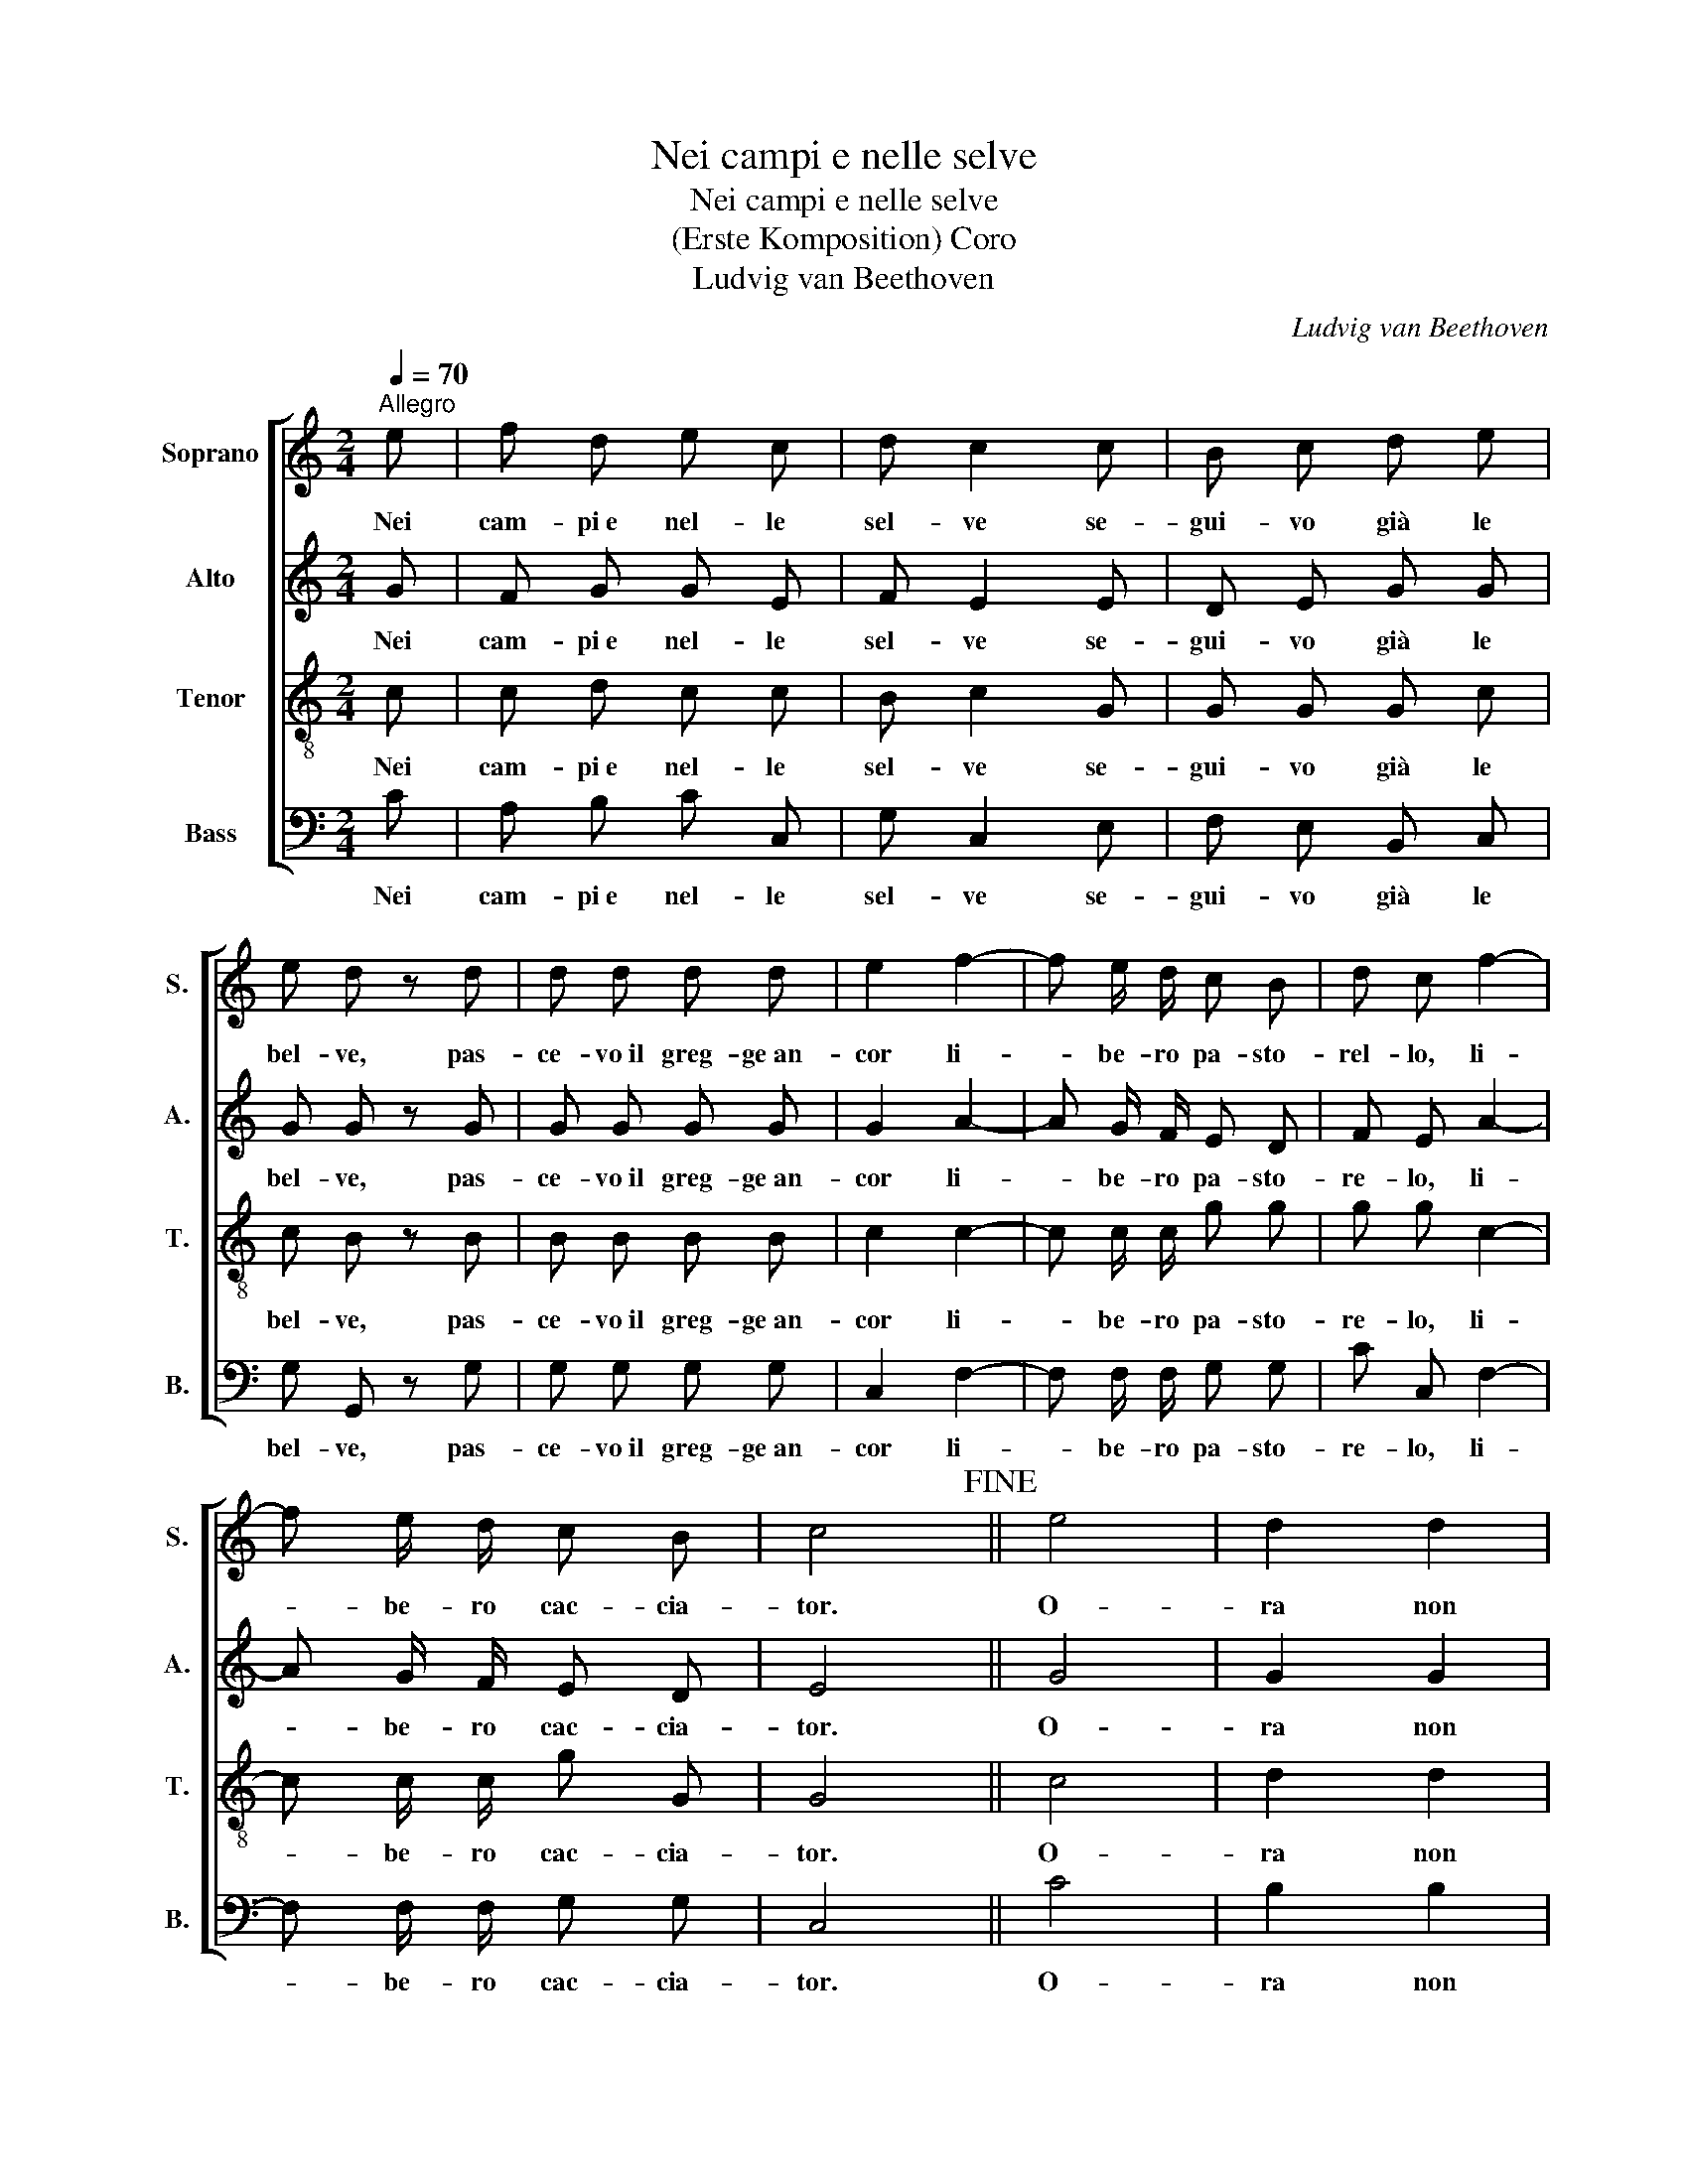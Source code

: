 X:1
T:Nei campi e nelle selve
T:Nei campi e nelle selve
T:(Erste Komposition) Coro
T:Ludvig van Beethoven
C:Ludvig van Beethoven
%%score [ 1 2 3 4 ]
L:1/8
Q:1/4=70
M:2/4
K:C
V:1 treble nm="Soprano" snm="S."
V:2 treble nm="Alto" snm="A."
V:3 treble-8 nm="Tenor" snm="T."
V:4 bass nm="Bass" snm="B."
V:1
"^Allegro" e | f d e c | d c2 c | B c d e | e d z d | d d d d | e2 f2- | f e/ d/ c B | d c f2- | %9
w: Nei|cam- pi~e nel- le|sel- ve se-|gui- vo già le|bel- ve, pas-|ce- vo~il greg- ge~an-|cor li-|* be- ro pa- sto-|rel- lo, li-|
 f e/ d/ c B | c4!fine! || e4 | d2 d2 | c2 c2 | c2 B2 | d4 | e3 ^f/g/ | G2 B>A | G3 B | B2 B2 | %20
w: * be- ro cac- cia-|tor.|O-|ra non|son più|quel- lo:|Per-|dei la *|li- ber- *|tà. E|quel ch`è|
 c3 d/_e/ | _e2 d2 | d2 d2 | _e4 | f3 _e | _e2 d2 | d2 d2 | _e2 fg/_a/ | _e2 d2 | f2 _e2 | _d4 | %31
w: peg- gio~oh *|Di- o!|Co- me|se~il|mio tor-|men- to|col- pa|non si- * *|a di|le- i,|mo-|
 c3 c | ge c_B | _B2 _A2 | (f3 _e) | d2 d2 | d2 _ec | B3 G | _e4- | e2 _e2 | d2 c2 | c2 B2 | g4- | %43
w: stra- re~al|mio * la- *|men- to|Clo- *|ri non|vuol pie- *|tà, mo-|stra-|* re~al|mio la-|men- to|Clo-|
 g2 f _e | d2 c2 | !fermata!g4!D.C.! |] %46
w: * ri non|vuol pie-|tà.|
V:2
 G | F G G E | F E2 E | D E G G | G G z G | G G G G | G2 A2- | A G/ F/ E D | F E A2- | %9
w: Nei|cam- pi~e nel- le|sel- ve se-|gui- vo già le|bel- ve, pas-|ce- vo~il greg- ge~an-|cor li-|* be- ro pa- sto-|re- lo, li-|
 A G/ F/ E D | E4 || G4 | G2 G2 | A2 A2 | A2 G2 | G4 | G3 G | G2 ^F2 | G3 G | G2 G2 | G3 B/c/ | %21
w: * be- ro cac- cia-|tor.|O-|ra non|son più|quel- lo:|Per-|dei la|li- ber-|tà. E|quel ch`è|peg- gio~oh *|
 c2 B2 | G2 G2 | G4 | _A3 G | G2 F2 | F2 F2 | G2 _A_B/c/ | G2 F2 | _A2 G2 | G4 | G3 G | G2 G2 | %33
w: Di- o!|Co- me|se~il|mio tor-|men- to|col- pa|non si- * *|a di|le- i,|mo-|stra- re~al|mio la-|
 G2 F2 | (_A3 G) | F2 F2 | ^F2 F2 | G3 G | G4- | G2 G2 | F2 _E2 | _E2 D2 | z2 C2- | C2 D _E | %44
w: men- to|Clo- *|ri non|vuol pie-|tà, mo-|stra-|* re~al|mio la-|men- to|Clo-|* ri non|
 F2 ^F2 | !fermata!G4 |] %46
w: vuol pie-|tà.|
V:3
 c | c d c c | B c2 G | G G G c | c B z B | B B B B | c2 c2- | c c/ c/ g g | g g c2- | %9
w: Nei|cam- pi~e nel- le|sel- ve se-|gui- vo già le|bel- ve, pas-|ce- vo~il greg- ge~an-|cor li-|* be- ro pa- sto-|re- lo, li-|
 c c/ c/ g G | G4 || c4 | d2 d2 | d2 d2 | d2 d2 | f4 | e3 e | B2 c2 | B3 d | d2 d2 | _e3 d/c/ | %21
w: * be- ro cac- cia-|tor.|O-|ra non|son più|quel- lo|Per-|dei la|li- ber-|tà. E|quel ch`è|peg- gio~oh *|
 g2 G2 | B2 B2 | c4 | c3 c | _B2 B2 | _B2 B2 | _B2 cB/_A/ | _B2 B2 | _B2 B2 | _B4 | _B3 B | c2 c2 | %33
w: Di- o!|Co- me|se~il|mio tor-|men- to|col- pa|non si- * *|a di|le- i,|mo-|stra- re~al|mio la-|
 c2 c2 | c4 | c2 c2 | c2 c2 | d3 G | G4- | G2 G2 | G2 G2 | G2 G2 | z2 c2- | c2 c c | c2 c2 | %45
w: men- to|Clo-|ri non|vuol pie-|tà, mo-|stra-|* re~al|mio la-|men- to|Clo-|* ri non|vuol pie-|
 !fermata!B4 |] %46
w: tà.|
V:4
 C | A, B, C C, | G, C,2 E, | F, E, B,, C, | G, G,, z G, | G, G, G, G, | C,2 F,2- | %7
w: Nei|cam- pi~e nel- le|sel- ve se-|gui- vo già le|bel- ve, pas-|ce- vo~il greg- ge~an-|cor li-|
 F, F,/ F,/ G, G, | C C, F,2- | F, F,/ F,/ G, G, | C,4 || C4 | B,2 B,2 | ^F,2 F,2 | ^F,2 G,2 | %15
w: * be- ro pa- sto-|re- lo, li-|* be- ro cac- cia-|tor.|O-|ra non|son più|quel- lo|
 B,4 | C3 C, | D,2 D,2 | G,3 G, | G,2 G,2 | G,3 G, | G,2 G,2 | G,2 G,2 | C,4 | _A,3 =A, | %25
w: Per-|dei la|li- ber-|tà. E|quel ch`è|peg- gio~oh|Di- o!|Co- me|se~il|mio tor-|
 _B,2 _B,,2 | _A,2 A,2 | G,2 F,2 | _B,2 _B,,2 | _E,2 E,2 | _E,4 | E,3 E, | E,2 E,2 | F,2 F,2 | %34
w: men- to|col- pa|non si-|a di|le- i,|mo-|stra- re~al|mio la-|men- to|
 (F,3 G,) | _A,2 A,2 | _A,2 A,2 | G,3 G, | C,4- | C,2 C,2 | B,,2 C,2 | G,2 G,,2 | z2 (_E,2 | %43
w: Clo- *|ri non|vuol pie-|tà mo-|stra-|* re~al|mio la-|men- to|Clo-|
 _A,2) A, A, | _A,2 A,2 | !fermata!G,4 |] %46
w: * ri non|vuol pie-|tà.|

